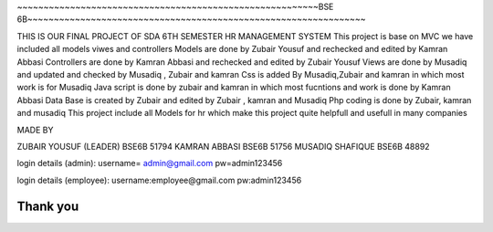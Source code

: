 ~~~~~~~~~~~~~~~~~~~~~~~~~~~~~~~~~~~~~~~~~~~~~~~~~~~~~~~~~BSE 6B~~~~~~~~~~~~~~~~~~~~~~~~~~~~~~~~~~~~~~~~~~~~~~~~~~~~~~~~~~~~~~~~

THIS IS OUR FINAL PROJECT OF SDA 6TH SEMESTER
HR MANAGEMENT SYSTEM
This project is base on MVC we have included all models viwes and controllers 
Models are done by Zubair Yousuf and rechecked and edited by Kamran Abbasi 
Controllers are done by Kamran Abbasi and rechecked and edited by Zubair Yousuf 
Views are done by Musadiq and updated and checked by Musadiq , Zubair and kamran 
Css is added By Musadiq,Zubair and kamran in which most work is for Musadiq 
Java script is done by zubair and kamran in which most fucntions and work is done by Kamran Abbasi
Data Base is created by Zubair and edited by Zubair , kamran and Musadiq
Php coding is done by Zubair, kamran and musadiq 
This project include all Models for hr which make this project quite helpfull and usefull in many companies

MADE BY 

ZUBAIR YOUSUF (LEADER) BSE6B 51794
KAMRAN ABBASI BSE6B 51756
MUSADIQ SHAFIQUE BSE6B 48892


login details (admin): 
username= admin@gmail.com
pw=admin123456

login details (employee):
username:employee@gmail.com 
pw:admin123456

Thank you
~~~~~~~~~~~~~~~~~~~~~~~~~~~~~~~~~~~~~~~~~~~~~~~~~~~~~~~~~~~~~~~~~~~~~~~~~~~~~~~~~~~~~~~~~~~~~~~~~~~~~~~~~~~~~~~~~~~~~~~~~

